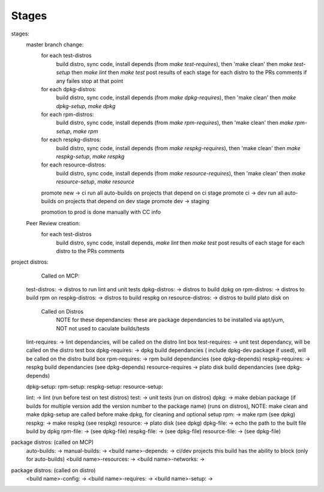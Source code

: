 Stages
======



stages:
  master branch change:
    for each test-distros
      build distro, sync code, install depends (from `make test-requires`), then 'make clean' then `make test-setup` then `make lint` then `make test`
      post results of each stage for each distro to the PRs comments
      if any failes stop at that point
    for each dpkg-distros:
      build distro, sync code, install depends (from `make dpkg-requires`), then 'make clean' then `make dpkg-setup`, `make dpkg`
    for each rpm-distros:
      build distro, sync code, install depends (from `make rpm-requires`), then 'make clean' then `make rpm-setup`, `make rpm`
    for each respkg-distros:
      build distro, sync code, install depends (from `make respkg-requires`), then 'make clean' then `make respkg-setup`, `make respkg`
    for each resource-distros:
      build distro, sync code, install depends (from `make resource-requires`), then 'make clean' then `make resource-setup`, `make resource`
    promote new -> ci
    run all auto-builds on projects that depend on ci stage
    promote ci -> dev
    run all auto-builds on projects that depend on dev stage
    promote dev -> staging

    promotion to prod is done manually with CC info

  Peer Review creation:
    for each test-distros
      build distro, sync code, install depends, `make lint` then `make test`
      post results of each stage for each distro to the PRs comments


project distros:
    Called on MCP:

  test-distros: -> distros to run lint and unit tests
  dpkg-distros: -> distros to build dpkg on
  rpm-distros: -> distros to build rpm on
  respkg-distros: -> distros to build respkg on
  resource-distros: -> distros to build plato disk on

    Called on Distros
        NOTE for these dependancies: these are package dependancies to be installed via apt/yum, NOT not used to caculate builds/tests
  lint-requires: -> lint dependancies, will be called on the distro lint box
  test-requires: -> unit test dependancy, will be called on the distro test box
  dpkg-requires: -> dpkg build dependancies ( include dpkg-dev package if used), will be called on the distro build box
  rpm-requires: -> rpm build dependancies (see dpkg-depends)
  respkg-requires: -> respkg build dependancies (see dpkg-depends)
  resource-requires -> plato disk build dependancies (see dpkg-depends)

  dpkg-setup:
  rpm-setup:
  respkg-setup:
  resource-setup:

  lint: -> lint (run before test on test distros)
  test: -> unit tests (run on distros)
  dpkg: -> make debian package (if builds for multiple version add the version number to the package name) (runs on distros), NOTE: make clean and make dpkg-setup are called before make dpkg, for cleaning and optional setup
  rpm: -> make rpm (see dpkg)
  respkg: -> make respkg (see respkg)
  resource: -> plato disk (see dpkg)
  dpkg-file: -> echo the path to the built file build by dpkg
  rpm-file: -> (see dpkg-file)
  respkg-file: -> (see dpkg-file)
  resource-file: -> (see dpkg-file)

package distros: (called on MCP)
  auto-builds: ->
  manual-builds: ->
  <build name>-depends: -> ci/dev projects this build has the ability to block (only for auto-builds)
  <build name>-resources: ->
  <build name>-networks: ->

package distros: (called on distro)
  <build name>-config: ->
  <build name>-requires: ->
  <build name>-setup: ->
